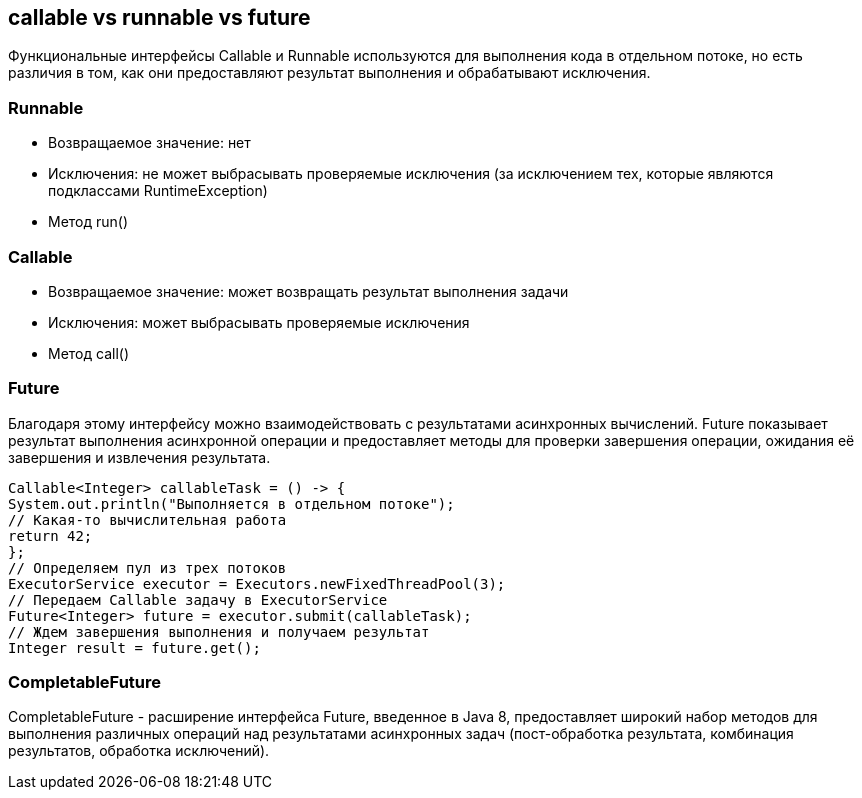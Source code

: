 == callable vs runnable vs future
Функциональные интерфейсы Callable и Runnable используются для выполнения кода в отдельном потоке, но есть различия в том, как они предоставляют результат выполнения и обрабатывают исключения.

=== Runnable
- Возвращаемое значение: нет
- Исключения: не может выбрасывать проверяемые исключения (за исключением тех, которые являются подклассами RuntimeException)
- Метод run()

=== Callable
- Возвращаемое значение: может возвращать результат выполнения задачи
- Исключения: может выбрасывать проверяемые исключения
- Метод call()

=== Future
Благодаря этому интерфейсу можно взаимодействовать с результатами асинхронных вычислений. Future показывает результат выполнения асинхронной операции и предоставляет методы для проверки завершения операции, ожидания её завершения и извлечения результата.
[source,java]
----
Callable<Integer> callableTask = () -> {
System.out.println("Выполняется в отдельном потоке");
// Какая-то вычислительная работа
return 42;
};
// Определяем пул из трех потоков
ExecutorService executor = Executors.newFixedThreadPool(3);
// Передаем Callable задачу в ExecutorService
Future<Integer> future = executor.submit(callableTask);
// Ждем завершения выполнения и получаем результат
Integer result = future.get();
----
=== CompletableFuture
CompletableFuture - расширение интерфейса Future, введенное в Java 8, предоставляет широкий набор методов для выполнения различных операций над результатами асинхронных задач (пост-обработка результата, комбинация результатов, обработка исключений).
